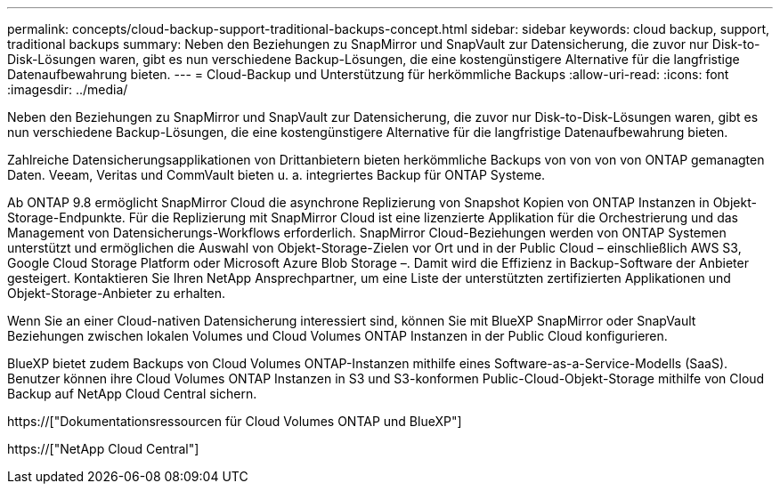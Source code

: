 ---
permalink: concepts/cloud-backup-support-traditional-backups-concept.html 
sidebar: sidebar 
keywords: cloud backup, support, traditional backups 
summary: Neben den Beziehungen zu SnapMirror und SnapVault zur Datensicherung, die zuvor nur Disk-to-Disk-Lösungen waren, gibt es nun verschiedene Backup-Lösungen, die eine kostengünstigere Alternative für die langfristige Datenaufbewahrung bieten. 
---
= Cloud-Backup und Unterstützung für herkömmliche Backups
:allow-uri-read: 
:icons: font
:imagesdir: ../media/


[role="lead"]
Neben den Beziehungen zu SnapMirror und SnapVault zur Datensicherung, die zuvor nur Disk-to-Disk-Lösungen waren, gibt es nun verschiedene Backup-Lösungen, die eine kostengünstigere Alternative für die langfristige Datenaufbewahrung bieten.

Zahlreiche Datensicherungsapplikationen von Drittanbietern bieten herkömmliche Backups von von von von ONTAP gemanagten Daten. Veeam, Veritas und CommVault bieten u. a. integriertes Backup für ONTAP Systeme.

Ab ONTAP 9.8 ermöglicht SnapMirror Cloud die asynchrone Replizierung von Snapshot Kopien von ONTAP Instanzen in Objekt-Storage-Endpunkte. Für die Replizierung mit SnapMirror Cloud ist eine lizenzierte Applikation für die Orchestrierung und das Management von Datensicherungs-Workflows erforderlich. SnapMirror Cloud-Beziehungen werden von ONTAP Systemen unterstützt und ermöglichen die Auswahl von Objekt-Storage-Zielen vor Ort und in der Public Cloud – einschließlich AWS S3, Google Cloud Storage Platform oder Microsoft Azure Blob Storage –. Damit wird die Effizienz in Backup-Software der Anbieter gesteigert. Kontaktieren Sie Ihren NetApp Ansprechpartner, um eine Liste der unterstützten zertifizierten Applikationen und Objekt-Storage-Anbieter zu erhalten.

Wenn Sie an einer Cloud-nativen Datensicherung interessiert sind, können Sie mit BlueXP SnapMirror oder SnapVault Beziehungen zwischen lokalen Volumes und Cloud Volumes ONTAP Instanzen in der Public Cloud konfigurieren.

BlueXP bietet zudem Backups von Cloud Volumes ONTAP-Instanzen mithilfe eines Software-as-a-Service-Modells (SaaS). Benutzer können ihre Cloud Volumes ONTAP Instanzen in S3 und S3-konformen Public-Cloud-Objekt-Storage mithilfe von Cloud Backup auf NetApp Cloud Central sichern.

https://["Dokumentationsressourcen für Cloud Volumes ONTAP und BlueXP"]

https://["NetApp Cloud Central"]
